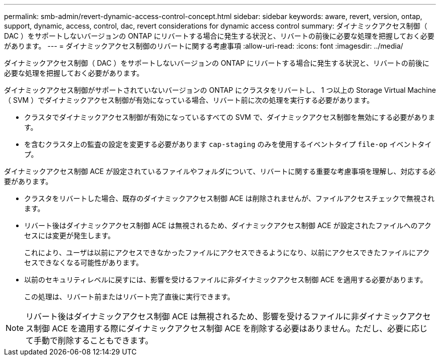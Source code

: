 ---
permalink: smb-admin/revert-dynamic-access-control-concept.html 
sidebar: sidebar 
keywords: aware, revert, version, ontap, support, dynamic, access, control, dac, revert considerations for dynamic access control 
summary: ダイナミックアクセス制御（ DAC ）をサポートしないバージョンの ONTAP にリバートする場合に発生する状況と、リバートの前後に必要な処理を把握しておく必要があります。 
---
= ダイナミックアクセス制御のリバートに関する考慮事項
:allow-uri-read: 
:icons: font
:imagesdir: ../media/


[role="lead"]
ダイナミックアクセス制御（ DAC ）をサポートしないバージョンの ONTAP にリバートする場合に発生する状況と、リバートの前後に必要な処理を把握しておく必要があります。

ダイナミックアクセス制御がサポートされていないバージョンの ONTAP にクラスタをリバートし、 1 つ以上の Storage Virtual Machine （ SVM ）でダイナミックアクセス制御が有効になっている場合、リバート前に次の処理を実行する必要があります。

* クラスタでダイナミックアクセス制御が有効になっているすべての SVM で、ダイナミックアクセス制御を無効にする必要があります。
* を含むクラスタ上の監査の設定を変更する必要があります `cap-staging` のみを使用するイベントタイプ `file-op` イベントタイプ。


ダイナミックアクセス制御 ACE が設定されているファイルやフォルダについて、リバートに関する重要な考慮事項を理解し、対応する必要があります。

* クラスタをリバートした場合、既存のダイナミックアクセス制御 ACE は削除されませんが、ファイルアクセスチェックで無視されます。
* リバート後はダイナミックアクセス制御 ACE は無視されるため、ダイナミックアクセス制御 ACE が設定されたファイルへのアクセスには変更が発生します。
+
これにより、ユーザは以前にアクセスできなかったファイルにアクセスできるようになり、以前にアクセスできたファイルにアクセスできなくなる可能性があります。

* 以前のセキュリティレベルに戻すには、影響を受けるファイルに非ダイナミックアクセス制御 ACE を適用する必要があります。
+
この処理は、リバート前またはリバート完了直後に実行できます。



[NOTE]
====
リバート後はダイナミックアクセス制御 ACE は無視されるため、影響を受けるファイルに非ダイナミックアクセス制御 ACE を適用する際にダイナミックアクセス制御 ACE を削除する必要はありません。ただし、必要に応じて手動で削除することもできます。

====